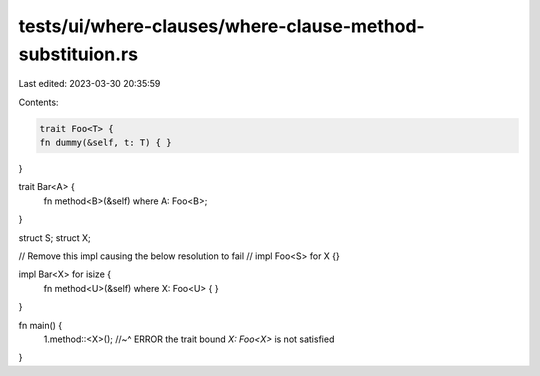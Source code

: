 tests/ui/where-clauses/where-clause-method-substituion.rs
=========================================================

Last edited: 2023-03-30 20:35:59

Contents:

.. code-block:: rs

    trait Foo<T> {
    fn dummy(&self, t: T) { }
}

trait Bar<A> {
    fn method<B>(&self) where A: Foo<B>;
}

struct S;
struct X;

// Remove this impl causing the below resolution to fail // impl Foo<S> for X {}

impl Bar<X> for isize {
    fn method<U>(&self) where X: Foo<U> {
    }
}

fn main() {
    1.method::<X>();
    //~^ ERROR the trait bound `X: Foo<X>` is not satisfied
}


